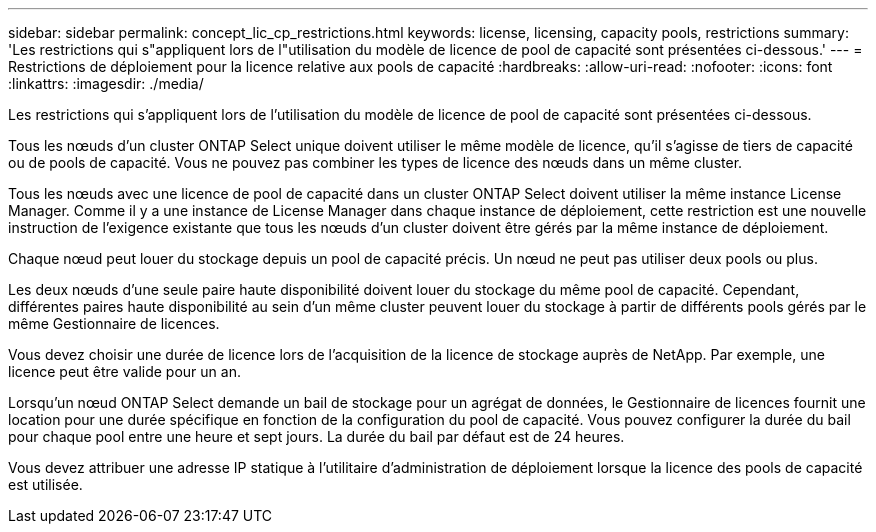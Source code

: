 ---
sidebar: sidebar 
permalink: concept_lic_cp_restrictions.html 
keywords: license, licensing, capacity pools, restrictions 
summary: 'Les restrictions qui s"appliquent lors de l"utilisation du modèle de licence de pool de capacité sont présentées ci-dessous.' 
---
= Restrictions de déploiement pour la licence relative aux pools de capacité
:hardbreaks:
:allow-uri-read: 
:nofooter: 
:icons: font
:linkattrs: 
:imagesdir: ./media/


[role="lead"]
Les restrictions qui s'appliquent lors de l'utilisation du modèle de licence de pool de capacité sont présentées ci-dessous.

Tous les nœuds d'un cluster ONTAP Select unique doivent utiliser le même modèle de licence, qu'il s'agisse de tiers de capacité ou de pools de capacité. Vous ne pouvez pas combiner les types de licence des nœuds dans un même cluster.

Tous les nœuds avec une licence de pool de capacité dans un cluster ONTAP Select doivent utiliser la même instance License Manager. Comme il y a une instance de License Manager dans chaque instance de déploiement, cette restriction est une nouvelle instruction de l'exigence existante que tous les nœuds d'un cluster doivent être gérés par la même instance de déploiement.

Chaque nœud peut louer du stockage depuis un pool de capacité précis. Un nœud ne peut pas utiliser deux pools ou plus.

Les deux nœuds d'une seule paire haute disponibilité doivent louer du stockage du même pool de capacité. Cependant, différentes paires haute disponibilité au sein d'un même cluster peuvent louer du stockage à partir de différents pools gérés par le même Gestionnaire de licences.

Vous devez choisir une durée de licence lors de l'acquisition de la licence de stockage auprès de NetApp. Par exemple, une licence peut être valide pour un an.

Lorsqu'un nœud ONTAP Select demande un bail de stockage pour un agrégat de données, le Gestionnaire de licences fournit une location pour une durée spécifique en fonction de la configuration du pool de capacité. Vous pouvez configurer la durée du bail pour chaque pool entre une heure et sept jours. La durée du bail par défaut est de 24 heures.

Vous devez attribuer une adresse IP statique à l'utilitaire d'administration de déploiement lorsque la licence des pools de capacité est utilisée.
